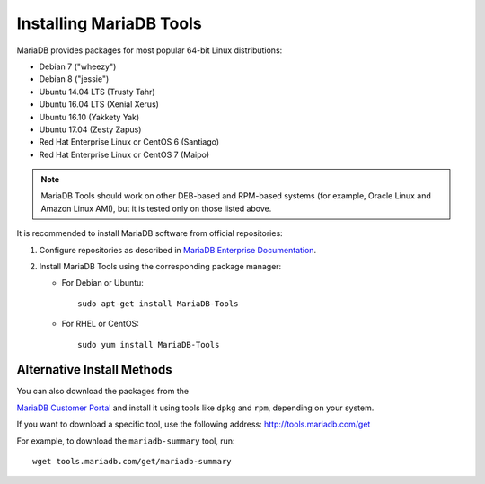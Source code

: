 .. _install:

==========================
Installing MariaDB Tools
==========================

MariaDB provides packages for most popular 64-bit Linux distributions:

* Debian 7 ("wheezy")
* Debian 8 ("jessie")
* Ubuntu 14.04 LTS (Trusty Tahr)
* Ubuntu 16.04 LTS (Xenial Xerus)
* Ubuntu 16.10 (Yakkety Yak)
* Ubuntu 17.04 (Zesty Zapus)
* Red Hat Enterprise Linux or CentOS 6 (Santiago)
* Red Hat Enterprise Linux or CentOS 7 (Maipo)

.. note:: MariaDB Tools should work on other DEB-based and RPM-based systems
   (for example, Oracle Linux and Amazon Linux AMI),
   but it is tested only on those listed above.

It is recommended to install MariaDB software from official repositories:

1. Configure repositories as described in
   `MariaDB Enterprise Documentation
   <https://mariadb.com/docs/deploy/installation/#install-repository>`_.

#. Install MariaDB Tools using the corresponding package manager:

   * For Debian or Ubuntu::

      sudo apt-get install MariaDB-Tools

   * For RHEL or CentOS::

      sudo yum install MariaDB-Tools

Alternative Install Methods
===========================

You can also download the packages from the

`MariaDB Customer Portal <https://customers.mariadb.com>`_
and install it using tools like ``dpkg`` and ``rpm``,
depending on your system.

If you want to download a specific tool, use the following address:
http://tools.mariadb.com/get

For example, to download the ``mariadb-summary`` tool, run::

 wget tools.mariadb.com/get/mariadb-summary